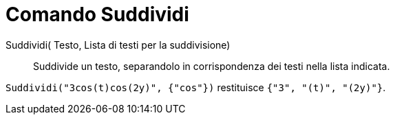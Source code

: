 = Comando Suddividi

Suddividi( Testo, Lista di testi per la suddivisione)::
  Suddivide un testo, separandolo in corrispondenza dei testi nella lista indicata.

[EXAMPLE]
====

`Suddividi("3cos(t)cos(2y)", {"cos"})` restituisce `{"3", "(t)", "(2y)"}`.

====
